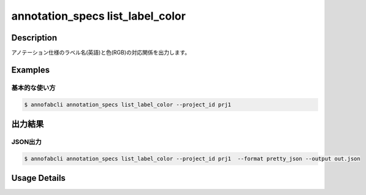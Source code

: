 ==========================================
annotation_specs list_label_color
==========================================

Description
=================================
アノテーション仕様のラベル名(英語)と色(RGB)の対応関係を出力します。


Examples
=================================

基本的な使い方
--------------------------

.. code-block::

    $ annofabcli annotation_specs list_label_color --project_id prj1 


出力結果
=================================




JSON出力
----------------------------------------------

.. code-block::

    $ annofabcli annotation_specs list_label_color --project_id prj1  --format pretty_json --output out.json


.. code-block::
    :caption: out.json

    {
        "cat": [
            255,
            99,
            71
        ],
        "dog": [
            255,
            0,
            255
        ],
        ...
    }

Usage Details
=================================

.. argparse::
   :ref: annofabcli.annotation_specs.print_label_color.add_parser
   :prog: annofabcli annotation_specs list_label_color
   :nosubcommands:
   :nodefaultconst:


